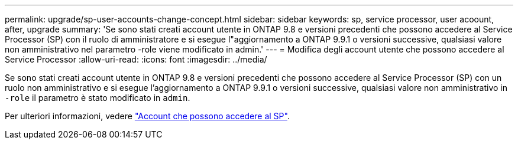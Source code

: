 ---
permalink: upgrade/sp-user-accounts-change-concept.html 
sidebar: sidebar 
keywords: sp, service processor, user acoount, after, upgrade 
summary: 'Se sono stati creati account utente in ONTAP 9.8 e versioni precedenti che possono accedere al Service Processor (SP) con il ruolo di amministratore e si esegue l"aggiornamento a ONTAP 9.9.1 o versioni successive, qualsiasi valore non amministrativo nel parametro -role viene modificato in admin.' 
---
= Modifica degli account utente che possono accedere al Service Processor
:allow-uri-read: 
:icons: font
:imagesdir: ../media/


[role="lead"]
Se sono stati creati account utente in ONTAP 9.8 e versioni precedenti che possono accedere al Service Processor (SP) con un ruolo non amministrativo e si esegue l'aggiornamento a ONTAP 9.9.1 o versioni successive, qualsiasi valore non amministrativo in `-role` il parametro è stato modificato in `admin`.

Per ulteriori informazioni, vedere link:../system-admin/accounts-access-sp-concept.html["Account che possono accedere al SP"].
